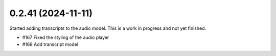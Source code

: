 0.2.41 (2024-11-11)
-------------------

Started adding transcripts to the audio model. This is a work in progress and
not yet finished.

- #167 Fixed the styling of the audio player
- #168 Add transcript model
